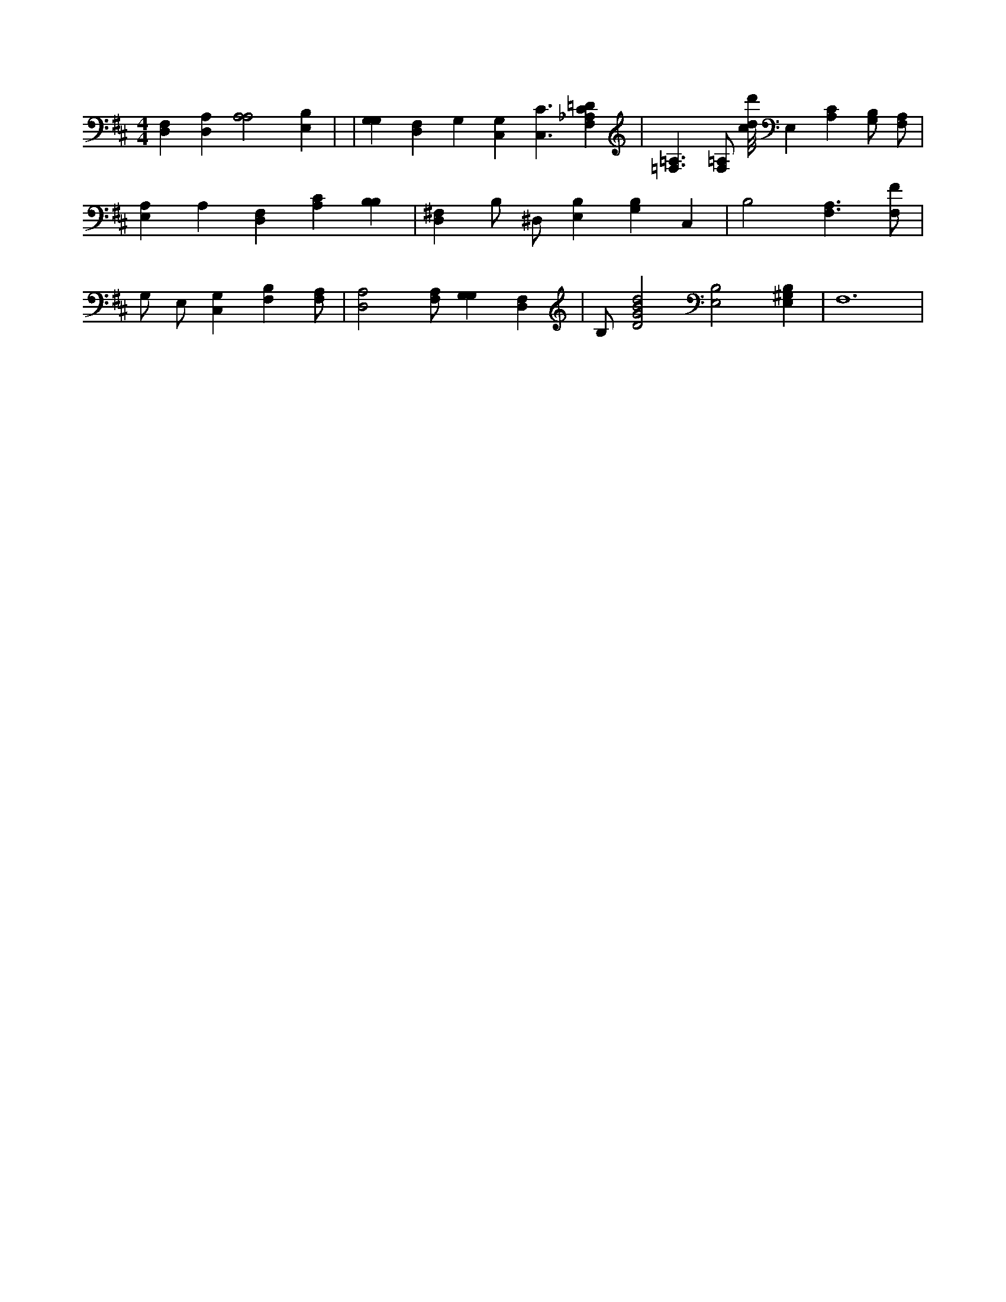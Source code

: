 X:195
L:1/4
M:4/4
K:DMaj
[D,F,] [D,A,] [A,2A,2] [E,B,] | | [G,G,] [D,F,] G, [C,G,] [C,3/2C3/2] [F,_A,C=D] | [=F,3/2=A,3/2] [F,/2=A,/2] [c/8d/8d'/8] E, [A,C] [G,/2B,/2] [F,/2A,/2] | [A,E,] A, [D,F,] [A,C] [B,B,] | [D,^F,] B,/2 ^D,/2 [E,B,] [G,B,] C, | B,2 [F,3/2A,3/2] [F,/2F/2] | G,/2 E,/2 [C,G,] [B,F,] [F,/2A,/2] | [D,2A,2] [F,/2A,/2] [G,G,] [D,F,] | B,/2 [D2G2B2d2] [E,2B,2] [B,E,^G,] | F,6 |

